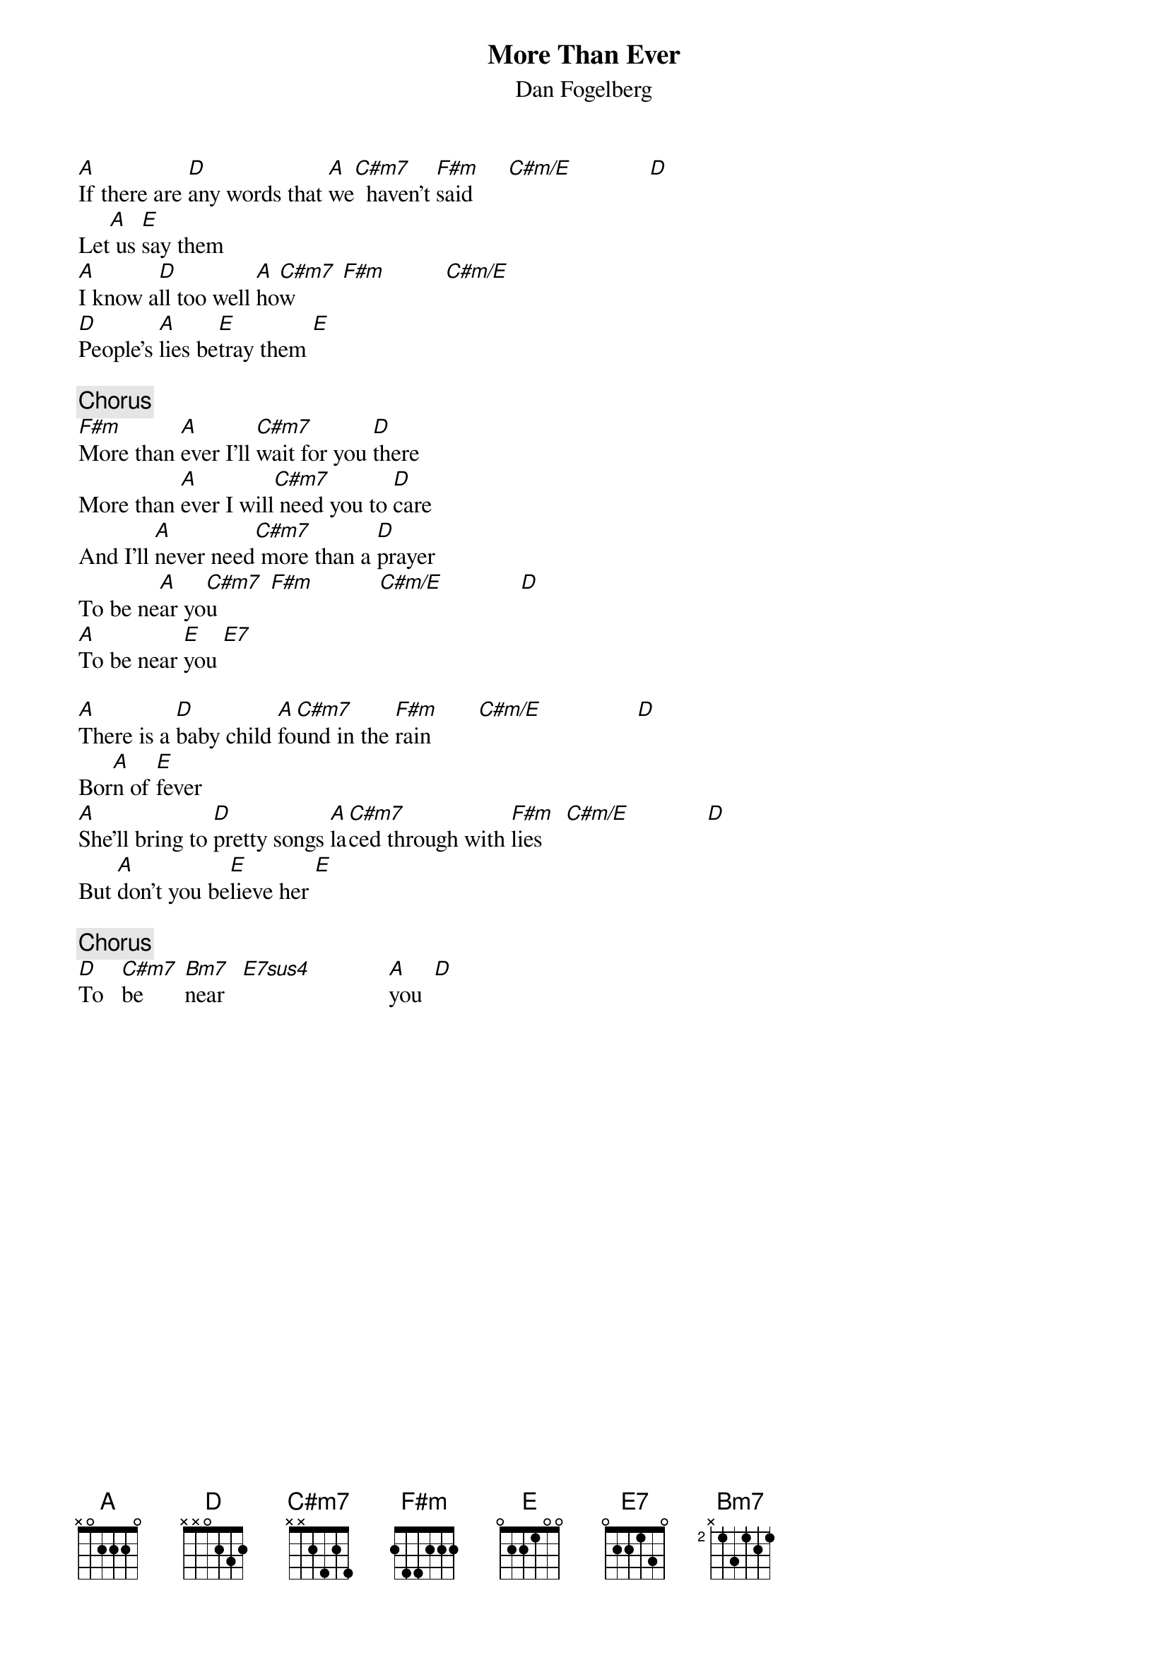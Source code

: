 {title:More Than Ever}
{st:Dan Fogelberg}

[A]If there are [D]any words that [A]we[C#m7]  haven't [F#m]said      [C#m/E]             [D] 
Let[A] us [E]say them
[A]I know a[D]ll too well [A]ho[C#m7]w        [F#m]          [C#m/E]      
[D]People's [A]lies be[E]tray them [E] 

{c:Chorus}
[F#m]More than [A]ever I'll [C#m7]wait for you [D]there
More than [A]ever I will[C#m7] need you to [D]care
And I'll [A]never need[C#m7] more than a [D]prayer
To be ne[A]ar yo[C#m7]u         [F#m]           [C#m/E]             [D]    
[A]To be near [E]you [E7]  

[A]There is a [D]baby child [A]fo[C#m7]und in the [F#m]rain        [C#m/E]                [D] 
Bor[A]n of [E]fever
[A]She'll bring to [D]pretty songs [A]la[C#m7]ced through with [F#m]lies    [C#m/E]             [D] 
But [A]don't you be[E]lieve her [E] 

{c:Chorus}
[D]To   [C#m7]be       [Bm7]near   [E7sus4]             [A]you  [D] 
